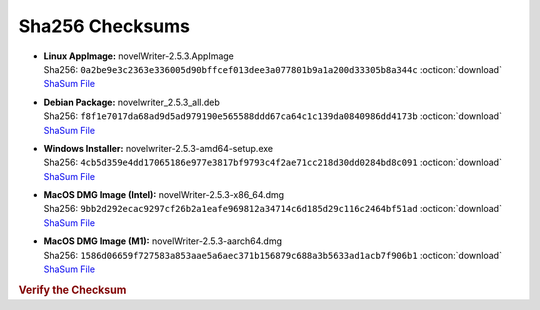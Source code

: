 Sha256 Checksums
----------------

* | **Linux AppImage:** novelWriter-2.5.3.AppImage
  | Sha256: ``0a2be9e3c2363e336005d90bffcef013dee3a077801b9a1a200d33305b8a344c`` :octicon:`download` `ShaSum File <https://github.com/vkbo/novelWriter/releases/download/v2.5.3/novelWriter-2.5.3.AppImage.sha256>`__
* | **Debian Package:** novelwriter_2.5.3_all.deb
  | Sha256: ``f8f1e7017da68ad9d5ad979190e565588ddd67ca64c1c139da0840986dd4173b`` :octicon:`download` `ShaSum File <https://github.com/vkbo/novelWriter/releases/download/v2.5.3/novelwriter_2.5.3_all.deb.sha256>`__
* | **Windows Installer:** novelwriter-2.5.3-amd64-setup.exe
  | Sha256: ``4cb5d359e4dd17065186e977e3817bf9793c4f2ae71cc218d30dd0284bd8c091`` :octicon:`download` `ShaSum File <https://github.com/vkbo/novelWriter/releases/download/v2.5.3/novelwriter-2.5.3-amd64-setup.exe.sha256>`__
* | **MacOS DMG Image (Intel):** novelWriter-2.5.3-x86_64.dmg
  | Sha256: ``9bb2d292ecac9297cf26b2a1eafe969812a34714c6d185d29c116c2464bf51ad`` :octicon:`download` `ShaSum File <https://github.com/vkbo/novelWriter/releases/download/v2.5.3/novelWriter-2.5.3-x86_64.dmg.sha256>`__
* | **MacOS DMG Image (M1):** novelWriter-2.5.3-aarch64.dmg
  | Sha256: ``1586d06659f727583a853aae5a6aec371b156879c688a3b5633ad1acb7f906b1`` :octicon:`download` `ShaSum File <https://github.com/vkbo/novelWriter/releases/download/v2.5.3/novelWriter-2.5.3-aarch64.dmg.sha256>`__

.. rubric:: Verify the Checksum

.. tab-set::

   .. tab-item:: Linux

      | :octicon:`chevron-right` Download the corresponding ShaSum File to the same location
      | :octicon:`chevron-right` Run one of the commands below in a terminal window in the same folder

      .. code-block:: bash

         shasum -c novelWriter-2.5.3.AppImage.sha256
         shasum -c novelwriter_2.5.3_all.deb.sha256

   .. tab-item:: Windows

      | :octicon:`chevron-right` Run the following command in PowerShell from the same folder
      | :octicon:`chevron-right` Check the Hash value against the value displayed above

      .. code-block:: powershell

         Get-FileHash -Algorithm SHA256 novelwriter-2.5.3-amd64-setup.exe | Format-List

   .. tab-item:: MacOS

      | :octicon:`chevron-right` Download the corresponding ShaSum File to the same location
      | :octicon:`chevron-right` Run the command below in a terminal window in the same folder

      .. code-block:: bash

         shasum -c novelWriter-2.5.3-x86_64.dmg.sha256
